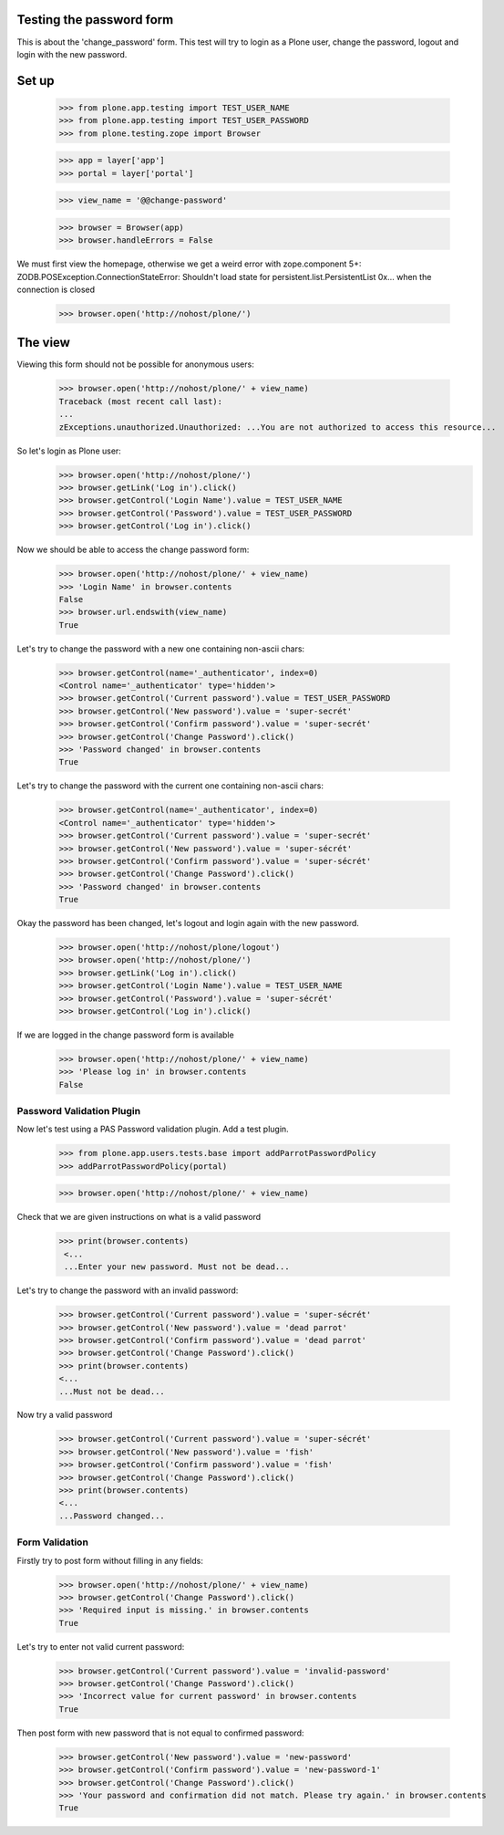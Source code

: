 Testing the password form
=========================

This is about the 'change_password' form. This test will try to login as a Plone
user, change the password, logout and login with the new password.

Set up
======

    >>> from plone.app.testing import TEST_USER_NAME
    >>> from plone.app.testing import TEST_USER_PASSWORD
    >>> from plone.testing.zope import Browser

    >>> app = layer['app']
    >>> portal = layer['portal']

    >>> view_name = '@@change-password'

    >>> browser = Browser(app)
    >>> browser.handleErrors = False

We must first view the homepage, otherwise we get a weird error with zope.component 5+:
ZODB.POSException.ConnectionStateError: Shouldn't load state for persistent.list.PersistentList 0x... when the connection is closed

    >>> browser.open('http://nohost/plone/')


The view
========

Viewing this form should not be possible for anonymous users:

    >>> browser.open('http://nohost/plone/' + view_name)
    Traceback (most recent call last):
    ...
    zExceptions.unauthorized.Unauthorized: ...You are not authorized to access this resource...

So let's login as Plone user:
    >>> browser.open('http://nohost/plone/')
    >>> browser.getLink('Log in').click()
    >>> browser.getControl('Login Name').value = TEST_USER_NAME
    >>> browser.getControl('Password').value = TEST_USER_PASSWORD
    >>> browser.getControl('Log in').click()

Now we should be able to access the change password form:

    >>> browser.open('http://nohost/plone/' + view_name)
    >>> 'Login Name' in browser.contents
    False
    >>> browser.url.endswith(view_name)
    True

Let's try to change the password with a new one containing non-ascii chars:

    >>> browser.getControl(name='_authenticator', index=0)
    <Control name='_authenticator' type='hidden'>
    >>> browser.getControl('Current password').value = TEST_USER_PASSWORD
    >>> browser.getControl('New password').value = 'super-secrét'
    >>> browser.getControl('Confirm password').value = 'super-secrét'
    >>> browser.getControl('Change Password').click()
    >>> 'Password changed' in browser.contents
    True

Let's try to change the password with the current one containing non-ascii chars:

    >>> browser.getControl(name='_authenticator', index=0)
    <Control name='_authenticator' type='hidden'>
    >>> browser.getControl('Current password').value = 'super-secrét'
    >>> browser.getControl('New password').value = 'super-sécrét'
    >>> browser.getControl('Confirm password').value = 'super-sécrét'
    >>> browser.getControl('Change Password').click()
    >>> 'Password changed' in browser.contents
    True

Okay the password has been changed, let's logout and login again with the new password.

    >>> browser.open('http://nohost/plone/logout')
    >>> browser.open('http://nohost/plone/')
    >>> browser.getLink('Log in').click()
    >>> browser.getControl('Login Name').value = TEST_USER_NAME
    >>> browser.getControl('Password').value = 'super-sécrét'
    >>> browser.getControl('Log in').click()

If we are logged in the change password form is available

    >>> browser.open('http://nohost/plone/' + view_name)
    >>> 'Please log in' in browser.contents
    False


Password Validation Plugin
--------------------------

Now let's test using a PAS Password validation plugin. Add a test plugin.

    >>> from plone.app.users.tests.base import addParrotPasswordPolicy
    >>> addParrotPasswordPolicy(portal)

    >>> browser.open('http://nohost/plone/' + view_name)

Check that we are given instructions on what is a valid password

   >>> print(browser.contents)
    <...
    ...Enter your new password. Must not be dead...


Let's try to change the password with an invalid password:

    >>> browser.getControl('Current password').value = 'super-sécrét'
    >>> browser.getControl('New password').value = 'dead parrot'
    >>> browser.getControl('Confirm password').value = 'dead parrot'
    >>> browser.getControl('Change Password').click()
    >>> print(browser.contents)
    <...
    ...Must not be dead...

Now try a valid password

    >>> browser.getControl('Current password').value = 'super-sécrét'
    >>> browser.getControl('New password').value = 'fish'
    >>> browser.getControl('Confirm password').value = 'fish'
    >>> browser.getControl('Change Password').click()
    >>> print(browser.contents)
    <...
    ...Password changed...

Form Validation
---------------

Firstly try to post form without filling in any fields:

    >>> browser.open('http://nohost/plone/' + view_name)
    >>> browser.getControl('Change Password').click()
    >>> 'Required input is missing.' in browser.contents
    True

Let's try to enter not valid current password:

    >>> browser.getControl('Current password').value = 'invalid-password'
    >>> browser.getControl('Change Password').click()
    >>> 'Incorrect value for current password' in browser.contents
    True

Then post form with new password that is not equal to confirmed password:

    >>> browser.getControl('New password').value = 'new-password'
    >>> browser.getControl('Confirm password').value = 'new-password-1'
    >>> browser.getControl('Change Password').click()
    >>> 'Your password and confirmation did not match. Please try again.' in browser.contents
    True
